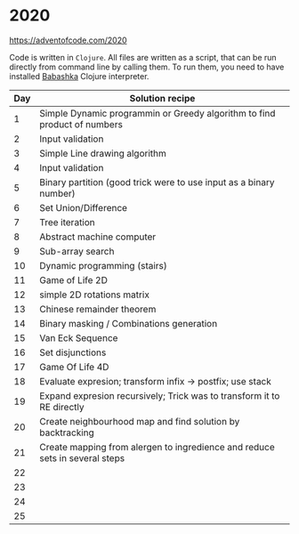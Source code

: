 * 2020

https://adventofcode.com/2020

Code is written in =Clojure=. All files are written as a script, that can be run directly from command line by calling them.
To run them, you need to have installed [[https://github.com/borkdude/babashka][Babashka]] Clojure interpreter.

| Day | Solution recipe                                                             |
|-----+-----------------------------------------------------------------------------|
|   1 | Simple Dynamic programmin or Greedy algorithm to find product of numbers    |
|   2 | Input validation                                                            |
|   3 | Simple Line drawing algorithm                                               |
|   4 | Input validation                                                            |
|   5 | Binary partition (good trick were to use input as a binary number)          |
|   6 | Set Union/Difference                                                        |
|   7 | Tree iteration                                                              |
|   8 | Abstract machine computer                                                   |
|   9 | Sub-array search                                                            |
|  10 | Dynamic programming (stairs)                                                |
|  11 | Game of Life 2D                                                             |
|  12 | simple 2D rotations matrix                                                  |
|  13 | Chinese remainder theorem                                                   |
|  14 | Binary masking / Combinations generation                                    |
|  15 | Van Eck Sequence                                                            |
|  16 | Set disjunctions                                                            |
|  17 | Game Of Life 4D                                                             |
|  18 | Evaluate expresion; transform infix -> postfix; use stack                   |
|  19 | Expand expresion recursively; Trick was to transform it to RE directly      |
|  20 | Create neighbourhood map and find solution by backtracking                  |
|  21 | Create mapping from alergen to ingredience and reduce sets in several steps |
|  22 |                                                                             |
|  23 |                                                                             |
|  24 |                                                                             |
|  25 |                                                                             |
